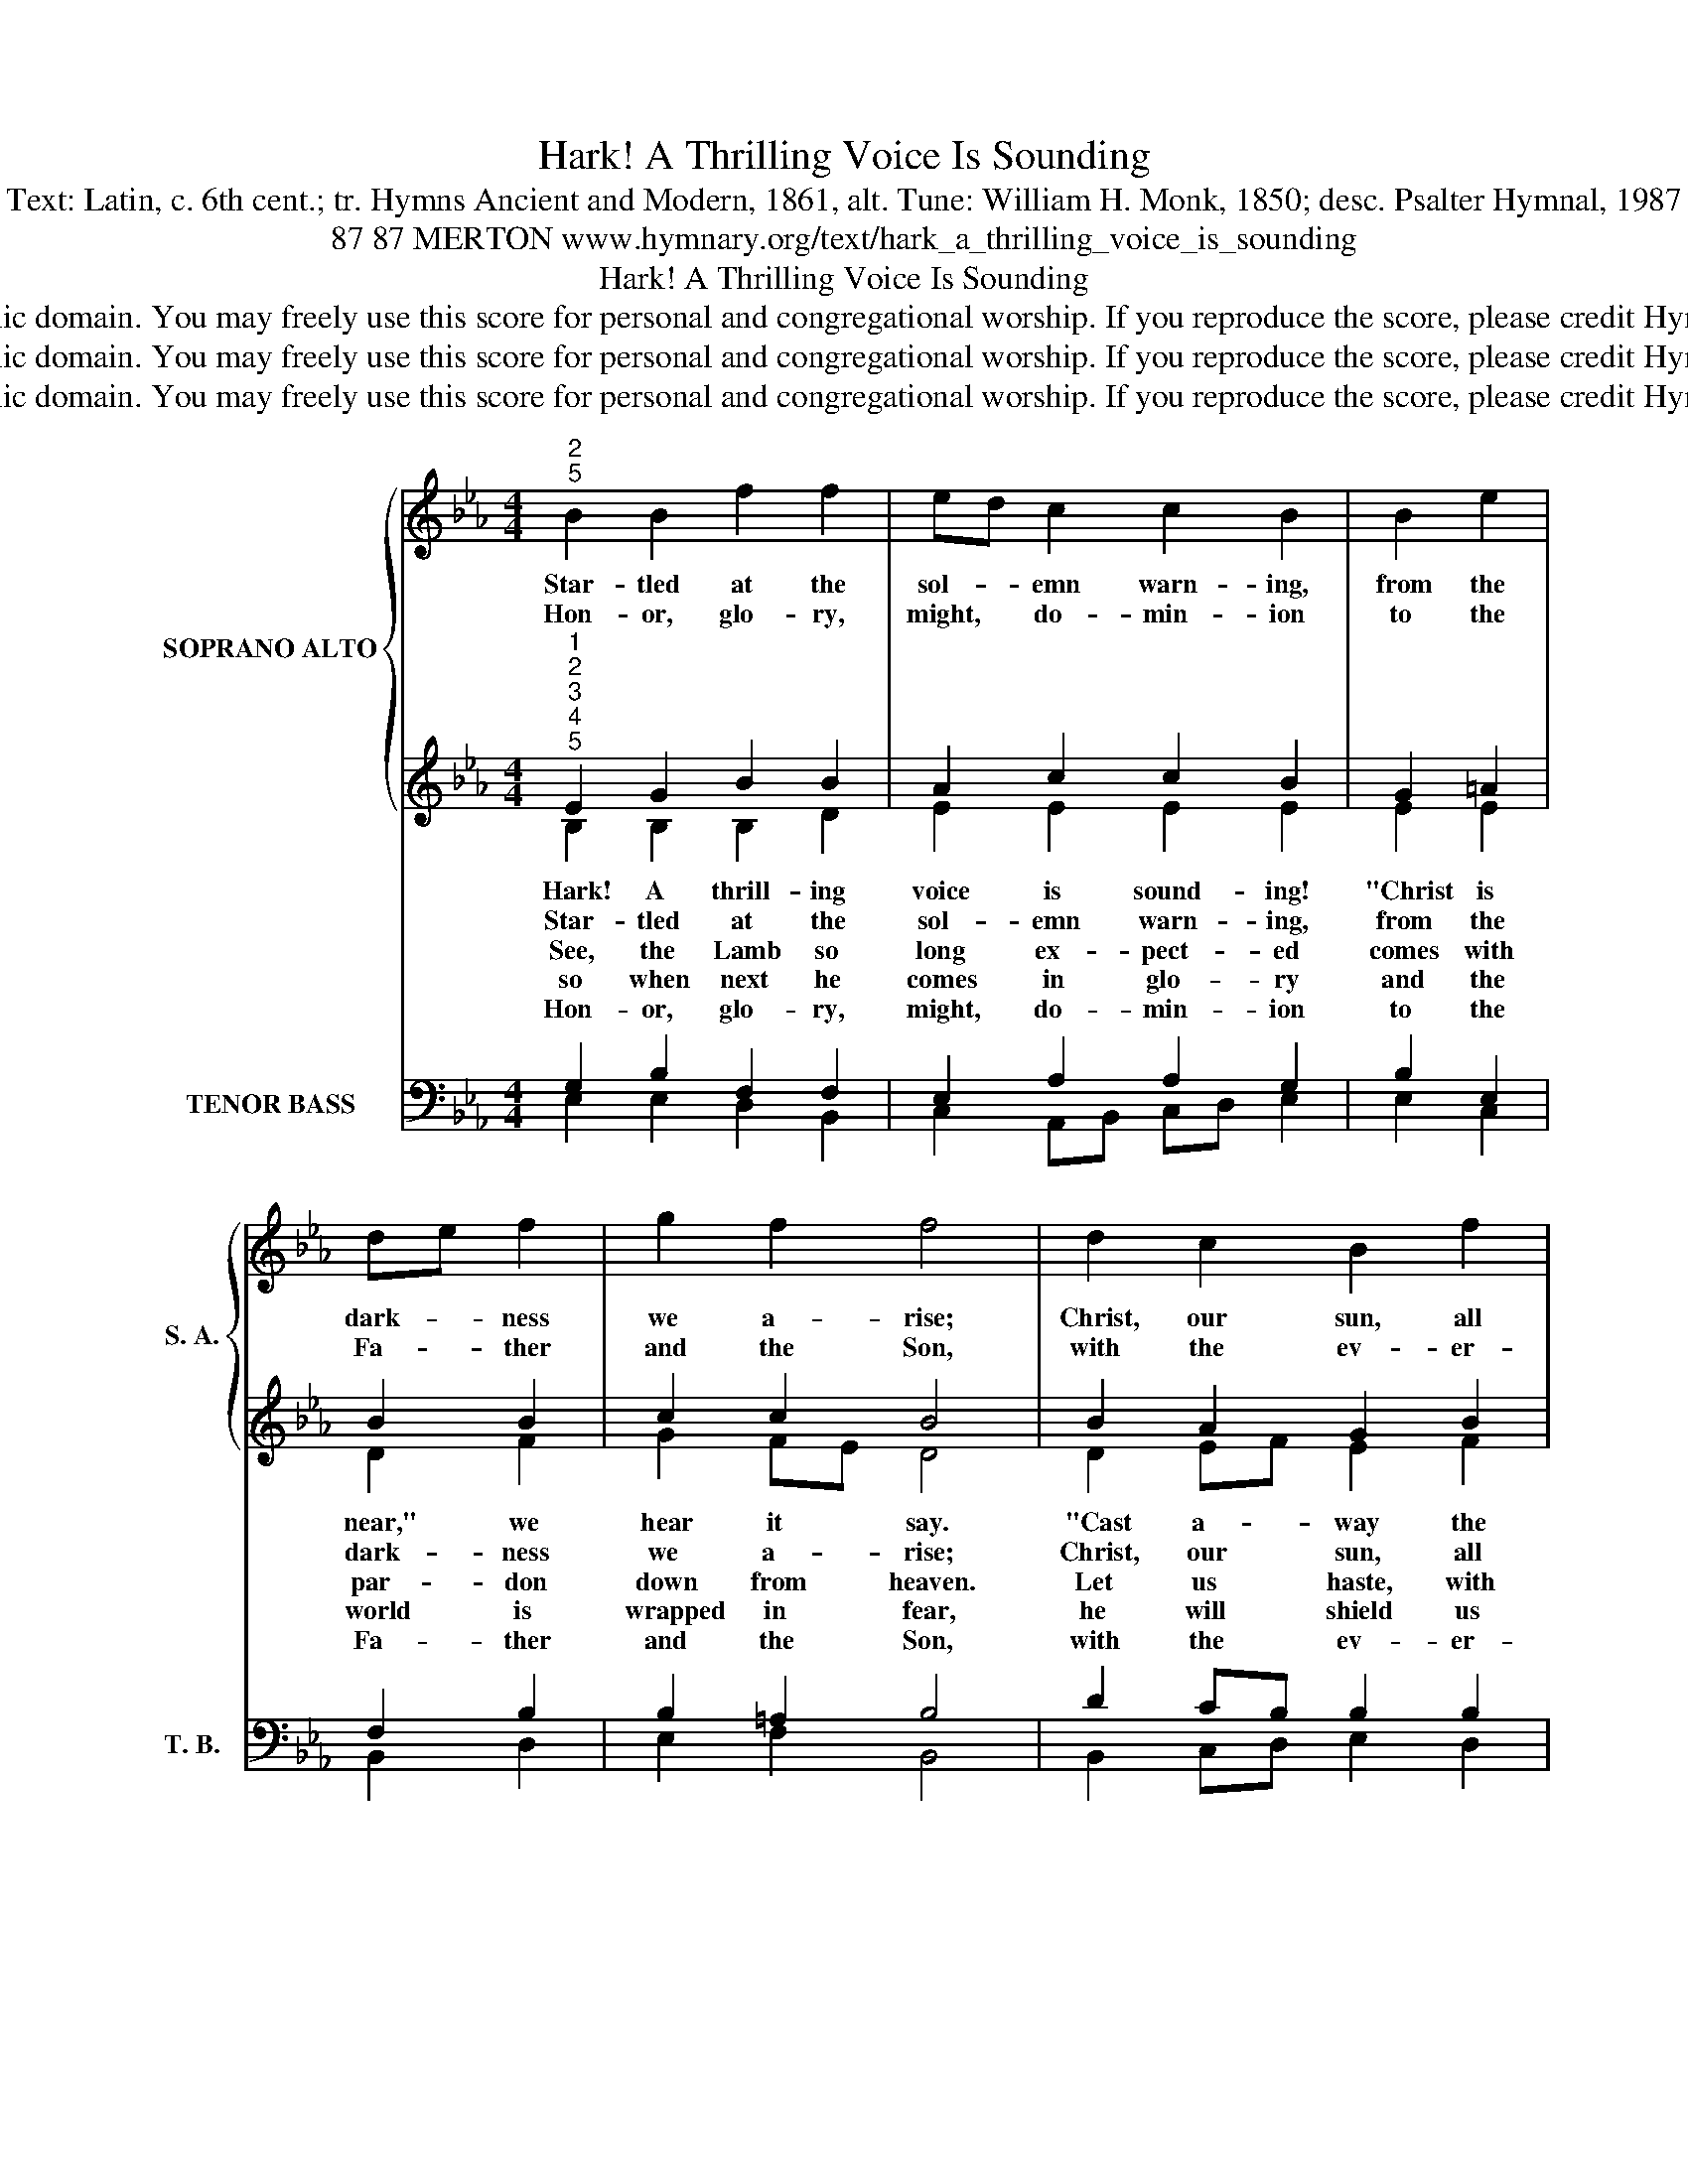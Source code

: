 X:1
T:Hark! A Thrilling Voice Is Sounding
T:Text: Latin, c. 6th cent.; tr. Hymns Ancient and Modern, 1861, alt. Tune: William H. Monk, 1850; desc. Psalter Hymnal, 1987
T:87 87 MERTON www.hymnary.org/text/hark_a_thrilling_voice_is_sounding
T:Hark! A Thrilling Voice Is Sounding
T:This hymn is in the public domain. You may freely use this score for personal and congregational worship. If you reproduce the score, please credit Hymnary.org as the source. 
T:This hymn is in the public domain. You may freely use this score for personal and congregational worship. If you reproduce the score, please credit Hymnary.org as the source. 
T:This hymn is in the public domain. You may freely use this score for personal and congregational worship. If you reproduce the score, please credit Hymnary.org as the source. 
Z:This hymn is in the public domain. You may freely use this score for personal and congregational worship. If you reproduce the score, please credit Hymnary.org as the source.
%%score { 1 | ( 2 3 ) } ( 4 5 6 )
L:1/8
M:4/4
K:Eb
V:1 treble nm="SOPRANO ALTO" snm="S. A."
V:2 treble 
V:3 treble 
V:4 bass nm="TENOR BASS" snm="T. B."
V:5 bass 
V:6 bass 
V:1
"^2""^5" B2 B2 f2 f2 | ed c2 c2 B2 | B2 e2 | de f2 | g2 f2 f4 | d2 c2 B2 f2 |1 e2 e2 d2 c2 | %7
w: Star- tled at the|sol- * emn warn- ing,|from the|dark- * ness|we a- rise;|Christ, our sun, all|ill dis- pel- ling,|
w: Hon- or, glo- ry,|might, * do- min- ion|to the|Fa- * ther|and the Son,|with the ev- er-|liv- ing Spir- it|
 c2 =e2 f2 _e2 | e2 d2 e4 |] %9
w: shines up- on the|morn- ing skies.|
w: while e- ter- nal|a- ges run.|
V:2
"^1""^2""^3""^4""^5" E2 G2 B2 B2 | A2 c2 c2 B2 | G2 =A2 | B2 B2 | c2 c2 B4 | B2 A2 G2 B2 |1 %6
w: ||||||
w: ||||||
w: Hark! A thrill- ing|voice is sound- ing!|"Christ is|near," we|hear it say.|"Cast a- way the|
w: Star- tled at the|sol- emn warn- ing,|from the|dark- ness|we a- rise;|Christ, our sun, all|
w: See, the Lamb so|long ex- pect- ed|comes with|par- don|down from heaven.|Let us haste, with|
w: so when next he|comes in glo- ry|and the|world is|wrapped in fear,|he will shield us|
w: Hon- or, glo- ry,|might, do- min- ion|to the|Fa- ther|and the Son,|with the ev- er-|
 A2 G2 F2 E2 | F2 G2 A2 G2 | F2 F2 E4 |] %9
w: |||
w: |||
w: works of dark- ness,|all you chil- dren|of the day!"|
w: ill dis- pel- ling,|shines up- on the|morn- ing skies.|
w: tears of sor- row,|one and all, to|be for- given;|
w: with his mer- cy|and with words of|love draw near.|
w: liv- ing Spir- it|while e- ter- nal|a- ges run.|
V:3
 B,2 B,2 B,2 D2 | E2 E2 E2 E2 | E2 E2 | D2 F2 | G2 FE D4 | D2 EF E2 F2 |1 E2 E2 D2 E2 | %7
 C2 =E2 F2 _E2 | E2 D2 E4 |] %9
V:4
 x8 | x8 | x4 | x4 | x8 | x8 |1 x8 | x8 | x4 E,,4 |] %9
V:5
 G,2 B,2 F,2 F,2 | E,2 A,2 A,2 G,2 | B,2 E,2 | F,2 B,2 | B,2 =A,2 B,4 | D2 CB, B,2 B,2 |1 %6
 C2 B,2 B,2 G,2 | A,2 B,2 C2 B,2 | C2 B,A, G,4 |] %9
V:6
 E,2 E,2 D,2 B,,2 | C,2 A,,B,, C,D, E,2 | E,2 C,2 | B,,2 D,2 | E,2 F,2 B,,4 | B,,2 C,D, E,2 D,2 |1 %6
 C,2 E,2 B,,2 C,2 | A,,2 G,,2 F,,2 G,,2 | A,,2 B,,2 E,4 |] %9

